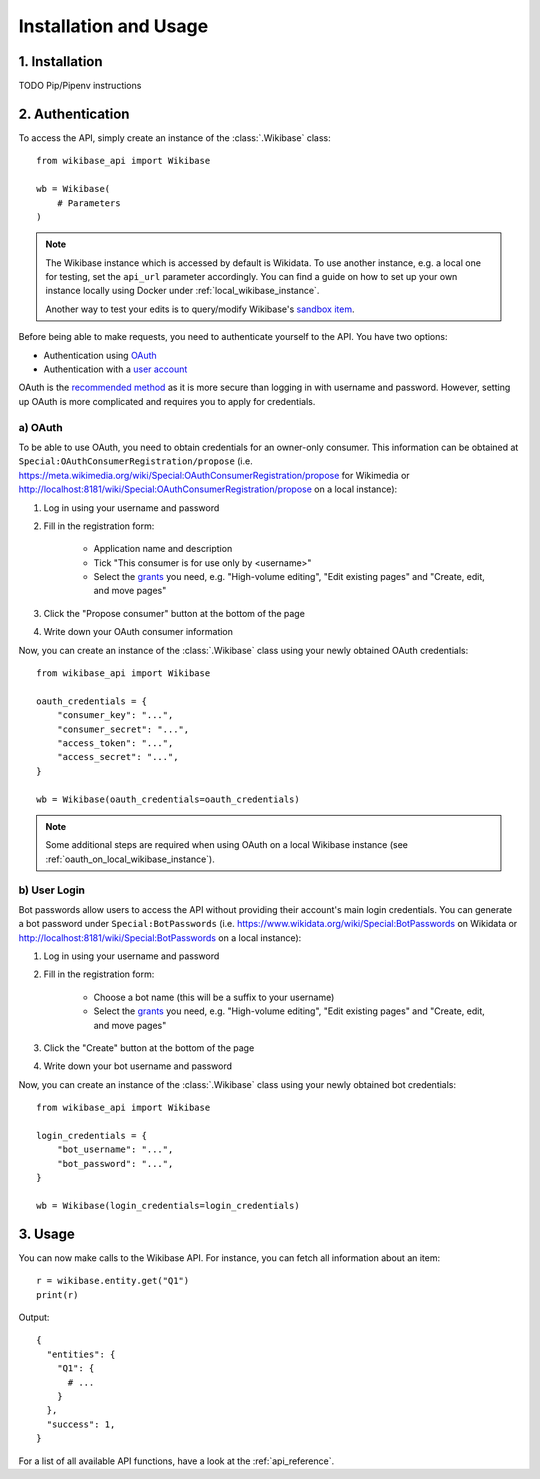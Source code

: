 .. _installation_and_usage:

Installation and Usage
======================

1. Installation
---------------

TODO Pip/Pipenv instructions


2. Authentication
-----------------

To access the API, simply create an instance of the :class:`.Wikibase` class::

    from wikibase_api import Wikibase

    wb = Wikibase(
        # Parameters
    )


.. note::
    The Wikibase instance which is accessed by default is Wikidata. To use another instance, e.g. a local one for testing, set the ``api_url`` parameter accordingly. You can find a guide on how to set up your own instance locally using Docker under :ref:`local_wikibase_instance`.

    Another way to test your edits is to query/modify Wikibase's `sandbox item <https://www.wikidata.org/wiki/Q4115189>`_.

Before being able to make requests, you need to authenticate yourself to the API. You have two options:

* Authentication using `OAuth <#a-oauth>`_
* Authentication with a `user account <#b-user-login>`_

OAuth is the `recommended method <https://www.mediawiki.org/wiki/API:Login>`_ as it is more secure than logging in with username and password. However, setting up OAuth is more complicated and requires you to apply for credentials.


a) OAuth
~~~~~~~~

To be able to use OAuth, you need to obtain credentials for an owner-only consumer. This information can be obtained at ``Special:OAuthConsumerRegistration/propose`` (i.e. https://meta.wikimedia.org/wiki/Special:OAuthConsumerRegistration/propose for Wikimedia or http://localhost:8181/wiki/Special:OAuthConsumerRegistration/propose on a local instance):

1. Log in using your username and password
2. Fill in the registration form:

    * Application name and description
    * Tick "This consumer is for use only by <username>"
    * Select the `grants <https://www.mediawiki.org/wiki/Special:ListGrants>`_ you need, e.g. "High-volume editing", "Edit existing pages" and "Create, edit, and move pages"

3. Click the "Propose consumer" button at the bottom of the page
4. Write down your OAuth consumer information

Now, you can create an instance of the :class:`.Wikibase` class using your newly obtained OAuth credentials::

    from wikibase_api import Wikibase

    oauth_credentials = {
        "consumer_key": "...",
        "consumer_secret": "...",
        "access_token": "...",
        "access_secret": "...",
    }

    wb = Wikibase(oauth_credentials=oauth_credentials)

.. note::
    Some additional steps are required when using OAuth on a local Wikibase instance (see :ref:`oauth_on_local_wikibase_instance`).


b) User Login
~~~~~~~~~~~~~

Bot passwords allow users to access the API without providing their account's main login credentials. You can generate a bot password under ``Special:BotPasswords`` (i.e. https://www.wikidata.org/wiki/Special:BotPasswords on Wikidata or http://localhost:8181/wiki/Special:BotPasswords on a local instance):

1. Log in using your username and password
2. Fill in the registration form:

    * Choose a bot name (this will be a suffix to your username)
    * Select the `grants <https://www.mediawiki.org/wiki/Special:ListGrants>`_ you need, e.g. "High-volume editing", "Edit existing pages" and "Create, edit, and move pages"

3. Click the "Create" button at the bottom of the page
4. Write down your bot username and password

Now, you can create an instance of the :class:`.Wikibase` class using your newly obtained bot credentials::

    from wikibase_api import Wikibase

    login_credentials = {
        "bot_username": "...",
        "bot_password": "...",
    }

    wb = Wikibase(login_credentials=login_credentials)


3. Usage
--------

You can now make calls to the Wikibase API. For instance, you can fetch all information about an item::

    r = wikibase.entity.get("Q1")
    print(r)

Output::

    {
      "entities": {
        "Q1": {
          # ...
        }
      },
      "success": 1,
    }

For a list of all available API functions, have a look at the :ref:`api_reference`.
